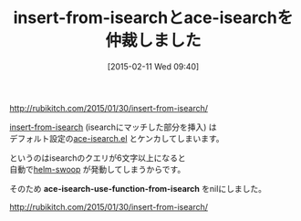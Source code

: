 #+BLOG: rubikitch
#+POSTID: 1116
#+DATE: [2015-02-11 Wed 09:40]
#+PERMALINK: insert-from-isearch
#+OPTIONS: toc:nil num:nil todo:nil pri:nil tags:nil ^:nil \n:t -:nil
#+ISPAGE: nil
#+DESCRIPTION:
# (progn (erase-buffer)(find-file-hook--org2blog/wp-mode))
#+BLOG: rubikitch
#+CATEGORY: 記事更新情報, 
#+DESCRIPTION: 
#+MYTAGS: 
#+TITLE: insert-from-isearchとace-isearchを仲裁しました
#+begin: org2blog-tags
#+TAGS: , 記事更新情報, , ace-isearch-use-function-from-isearch
#+end:
http://rubikitch.com/2015/01/30/insert-from-isearch/

[[http://rubikitch.com/2015/01/30/insert-from-isearch/][insert-from-isearch]] (isearchにマッチした部分を挿入) は
デフォルト設定の[[http://rubikitch.com/2014/12/23/isearch-dabbrev/][ace-isearch.el]] とケンカしてしまいます。

というのはisearchのクエリが6文字以上になると
自動で[[http://rubikitch.com/2014/12/25/helm-swoop/][helm-swoop]] が発動してしまうからです。

そのため *ace-isearch-use-function-from-isearch* をnilにしました。

http://rubikitch.com/2015/01/30/insert-from-isearch/

# (progn (forward-line 1)(shell-command "screenshot-time.rb org_template" t))
